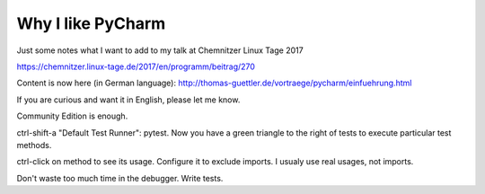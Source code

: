 Why I like PyCharm
------------------

Just some notes what I want to add to my talk at Chemnitzer Linux Tage 2017

https://chemnitzer.linux-tage.de/2017/en/programm/beitrag/270


Content is now here (in German language): http://thomas-guettler.de/vortraege/pycharm/einfuehrung.html

If you are curious and want it in English, please let me know.


Community Edition is enough.

ctrl-shift-a "Default Test Runner": pytest. Now you have a green triangle to the right of tests to execute particular test methods.

ctrl-click on method to see its usage. Configure it to exclude imports. I usualy use real usages, not imports.

Don't waste too much time in the debugger. Write tests.

